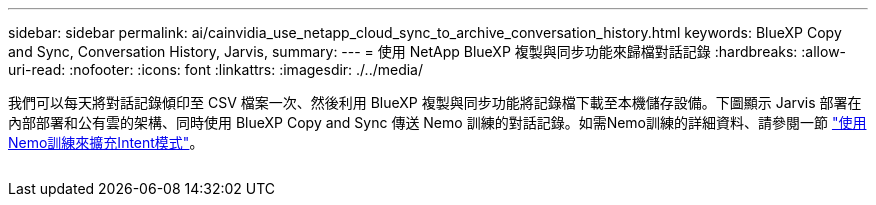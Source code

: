 ---
sidebar: sidebar 
permalink: ai/cainvidia_use_netapp_cloud_sync_to_archive_conversation_history.html 
keywords: BlueXP Copy and Sync, Conversation History, Jarvis, 
summary:  
---
= 使用 NetApp BlueXP 複製與同步功能來歸檔對話記錄
:hardbreaks:
:allow-uri-read: 
:nofooter: 
:icons: font
:linkattrs: 
:imagesdir: ./../media/


[role="lead"]
我們可以每天將對話記錄傾印至 CSV 檔案一次、然後利用 BlueXP 複製與同步功能將記錄檔下載至本機儲存設備。下圖顯示 Jarvis 部署在內部部署和公有雲的架構、同時使用 BlueXP Copy and Sync 傳送 Nemo 訓練的對話記錄。如需Nemo訓練的詳細資料、請參閱一節 link:cainvidia_expand_intent_models_using_nemo_training.html["使用Nemo訓練來擴充Intent模式"]。

image:cainvidia_image5.png[""]
